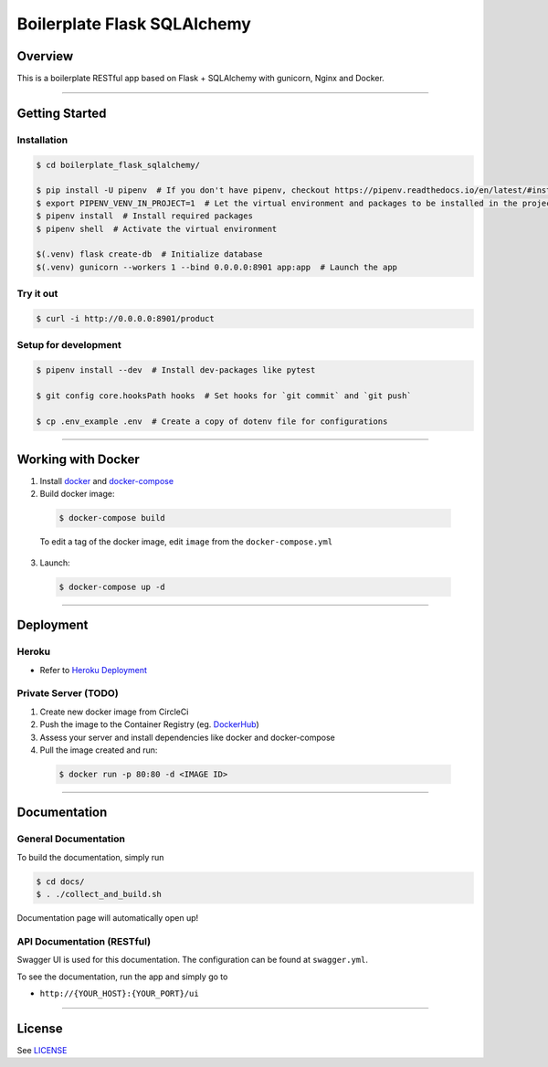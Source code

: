 Boilerplate Flask SQLAlchemy
============================

|build| |coverage|

Overview
--------

This is a boilerplate RESTful app based on Flask + SQLAlchemy
with gunicorn, Nginx and Docker.

....

Getting Started
---------------

Installation
^^^^^^^^^^^^
.. code-block:: console

  $ cd boilerplate_flask_sqlalchemy/

  $ pip install -U pipenv  # If you don't have pipenv, checkout https://pipenv.readthedocs.io/en/latest/#install-pipenv-today
  $ export PIPENV_VENV_IN_PROJECT=1  # Let the virtual environment and packages to be installed in the project
  $ pipenv install  # Install required packages
  $ pipenv shell  # Activate the virtual environment

  $(.venv) flask create-db  # Initialize database
  $(.venv) gunicorn --workers 1 --bind 0.0.0.0:8901 app:app  # Launch the app


Try it out
^^^^^^^^^^
.. code-block:: console

  $ curl -i http://0.0.0.0:8901/product


Setup for development
^^^^^^^^^^^^^^^^^^^^^
.. code-block:: console

  $ pipenv install --dev  # Install dev-packages like pytest

  $ git config core.hooksPath hooks  # Set hooks for `git commit` and `git push`

  $ cp .env_example .env  # Create a copy of dotenv file for configurations

....

Working with Docker
-------------------

1. Install `docker <https://www.docker.com/>`_ and `docker-compose <https://docs.docker.com/compose/>`_

2. Build docker image:

  .. code-block:: console

    $ docker-compose build


  To edit a tag of the docker image, edit ``image`` from the ``docker-compose.yml``

3. Launch:

  .. code-block:: console

    $ docker-compose up -d

....

Deployment
----------

Heroku
^^^^^^
- Refer to `Heroku Deployment <https://devcenter.heroku.com/categories/deployment>`_

Private Server (TODO)
^^^^^^^^^^^^^^^^^^^^^
1. Create new docker image from CircleCi
2. Push the image to the Container Registry (eg. `DockerHub <https://www.docker.com/products/docker-hub>`_)
3. Assess your server and install dependencies like docker and docker-compose
4. Pull the image created and run:

  .. code-block:: console

    $ docker run -p 80:80 -d <IMAGE ID>


....

Documentation
-------------

General Documentation
^^^^^^^^^^^^^^^^^^^^^

To build the documentation, simply run


.. code-block:: console

  $ cd docs/
  $ . ./collect_and_build.sh

Documentation page will automatically open up!


API Documentation (RESTful)
^^^^^^^^^^^^^^^^^^^^^^^^^^^

Swagger UI is used for this documentation. The configuration can be found at ``swagger.yml``.

To see the documentation, run the app and simply go to

* ``http://{YOUR_HOST}:{YOUR_PORT}/ui``

....

License
-------

See `LICENSE <https://github.com/achooan/boilerplate_flask_sqlalchemy/blob/master/LICENSE.txt>`_

.. |build| image:: https://circleci.com/gh/achooan/boilerplate_flask_sqlalchemy/tree/master.svg?style=shield
    :target: https://circleci.com/gh/achooan/boilerplate_flask_sqlalchemy/tree/master

.. |coverage| image:: https://codecov.io/gh/achooan/boilerplate_flask_sqlalchemy/branch/master/graph/badge.svg
    :target: https://codecov.io/gh/achooan/boilerplate_flask_sqlalchemy
